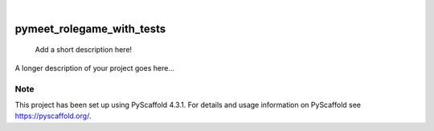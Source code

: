 .. These are examples of badges you might want to add to your README:
   please update the URLs accordingly

    .. image:: https://api.cirrus-ci.com/github/<USER>/pymeet_rolegame_with_tests.svg?branch=main
        :alt: Built Status
        :target: https://cirrus-ci.com/github/<USER>/pymeet_rolegame_with_tests
    .. image:: https://readthedocs.org/projects/pymeet_rolegame_with_tests/badge/?version=latest
        :alt: ReadTheDocs
        :target: https://pymeet_rolegame_with_tests.readthedocs.io/en/stable/
    .. image:: https://img.shields.io/coveralls/github/<USER>/pymeet_rolegame_with_tests/main.svg
        :alt: Coveralls
        :target: https://coveralls.io/r/<USER>/pymeet_rolegame_with_tests
    .. image:: https://img.shields.io/pypi/v/pymeet_rolegame_with_tests.svg
        :alt: PyPI-Server
        :target: https://pypi.org/project/pymeet_rolegame_with_tests/
    .. image:: https://img.shields.io/conda/vn/conda-forge/pymeet_rolegame_with_tests.svg
        :alt: Conda-Forge
        :target: https://anaconda.org/conda-forge/pymeet_rolegame_with_tests
    .. image:: https://pepy.tech/badge/pymeet_rolegame_with_tests/month
        :alt: Monthly Downloads
        :target: https://pepy.tech/project/pymeet_rolegame_with_tests
    .. image:: https://img.shields.io/twitter/url/http/shields.io.svg?style=social&label=Twitter
        :alt: Twitter
        :target: https://twitter.com/pymeet_rolegame_with_tests

.. image:: https://img.shields.io/badge/-PyScaffold-005CA0?logo=pyscaffold
    :alt: Project generated with PyScaffold
    :target: https://pyscaffold.org/

|

==========================
pymeet_rolegame_with_tests
==========================


    Add a short description here!


A longer description of your project goes here...


.. _pyscaffold-notes:

Note
====

This project has been set up using PyScaffold 4.3.1. For details and usage
information on PyScaffold see https://pyscaffold.org/.
